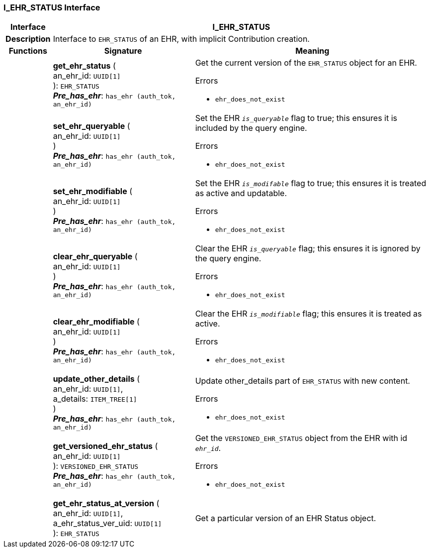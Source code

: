 === I_EHR_STATUS Interface

[cols="^1,3,5"]
|===
h|*Interface*
2+^h|*I_EHR_STATUS*

h|*Description*
2+a|Interface to `EHR_STATUS` of an EHR, with implicit Contribution creation.

h|*Functions*
^h|*Signature*
^h|*Meaning*

h|
|*get_ehr_status* ( +
an_ehr_id: `UUID[1]` +
): `EHR_STATUS` +
*_Pre_has_ehr_*: `has_ehr (auth_tok, an_ehr_id)`
a|Get the current version of the `EHR_STATUS` object for an EHR.

.Errors
* `ehr_does_not_exist`

h|
|*set_ehr_queryable* ( +
an_ehr_id: `UUID[1]` +
) +
*_Pre_has_ehr_*: `has_ehr (auth_tok, an_ehr_id)`
a|Set the EHR `_is_queryable_` flag to true; this ensures it is included by the query engine.

.Errors
* `ehr_does_not_exist`

h|
|*set_ehr_modifiable* ( +
an_ehr_id: `UUID[1]` +
) +
*_Pre_has_ehr_*: `has_ehr (auth_tok, an_ehr_id)`
a|Set the EHR `_is_modifable_` flag to true; this ensures it is treated as active and updatable.

.Errors
* `ehr_does_not_exist`

h|
|*clear_ehr_queryable* ( +
an_ehr_id: `UUID[1]` +
) +
*_Pre_has_ehr_*: `has_ehr (auth_tok, an_ehr_id)`
a|Clear the EHR `_is_queryable_` flag; this ensures it is ignored by the query engine.

.Errors
* `ehr_does_not_exist`

h|
|*clear_ehr_modifiable* ( +
an_ehr_id: `UUID[1]` +
) +
*_Pre_has_ehr_*: `has_ehr (auth_tok, an_ehr_id)`
a|Clear the EHR `_is_modifiable_` flag; this ensures it is treated as active.

.Errors
* `ehr_does_not_exist`

h|
|*update_other_details* ( +
an_ehr_id: `UUID[1]`, +
a_details: `ITEM_TREE[1]` +
) +
*_Pre_has_ehr_*: `has_ehr (auth_tok, an_ehr_id)`
a|Update other_details part of `EHR_STATUS` with new content.

.Errors
* `ehr_does_not_exist`

h|
|*get_versioned_ehr_status* ( +
an_ehr_id: `UUID[1]` +
): `VERSIONED_EHR_STATUS` +
*_Pre_has_ehr_*: `has_ehr (auth_tok, an_ehr_id)`
a|Get the `VERSIONED_EHR_STATUS` object from the EHR with id `_ehr_id_`.

.Errors
* `ehr_does_not_exist`

h|
|*get_ehr_status_at_version* ( +
an_ehr_id: `UUID[1]`, +
a_ehr_status_ver_uid: `UUID[1]` +
): `EHR_STATUS`
a|Get a particular version of an EHR Status object.
|===
